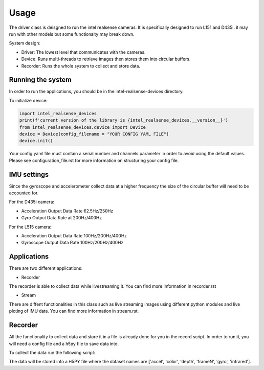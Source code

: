 =====
Usage
=====
 
The driver class is deisgned to run the intel realsense cameras. It is specifically designed to run L151 and D435i.
it may run with other models but some functionaity may break down.

System design:

* Driver: The lowest level that communicates with the cameras.
* Device: Runs multi-threads to retrieve images then stores them into circular buffers. 
* Recorder: Runs the whole system to collect and store data. 

Running the system
-------------------

In order to run the applications, you should be in the intel-realsense-devices directory.
 
To initialize device:
 
.. code-block:: python
 
   import intel_realsense_devices
   print(f'current version of the library is {intel_realsense_devices.__version__}')
   from intel_realsense_devices.device import Device
   device = Device(config_filename = "YOUR CONFIG YAML FILE")
   device.init()
   
Your config yaml file must contain a serial number and channels parameter in order to avoid
using the default values. Please see configuration_file.rst for more information on structuring your config file.

IMU settings
------------

Since the gyroscope and accelerometer collect data at a higher frequency the size of the circular buffer will need to be accounted for.

For the D435i camera:

* Acceleration Output Data Rate 62.5Hz/250Hz
* Gyro Output Data Rate at 200Hz/400Hz
 
For the L515 camera:

* Acceleration Output Data Rate 100Hz/200Hz/400Hz
* Gyroscope Output Data Rate 100Hz/200Hz/400Hz

Applications
-------------
There are two different applications:

* Recorder

The recorder is able to collect data while livestreaming it. You can find more information in recorder.rst

* Stream

There are diffent functionalities in this class such as live streaming images using different python modules and live ploting of IMU data. You can find more information in stream.rst.

Recorder
---------------
 
All the functionality to collect data and store it in a file is already done for you in the record script.
In order to run it, you will need a config file and a h5py file to save data into.
 
To collect the data run the following script:
 
.. code-block:: python    
      import intel_realsense_devices

      # IT MUST BE IN THIS ORDER  
      python recorder.py "YOUR CONFIG FILE" "YOUR H5PY FILE"
      # my example
      python recorder.py "test_files\config_L151_f1320305.yaml" "test_files\test.h5py"
 
 
The data will be stored into a H5PY file where the dataset names are ['accel', 'color', 'depth', 'frameN', 'gyro', 'infrared'].
 
 

